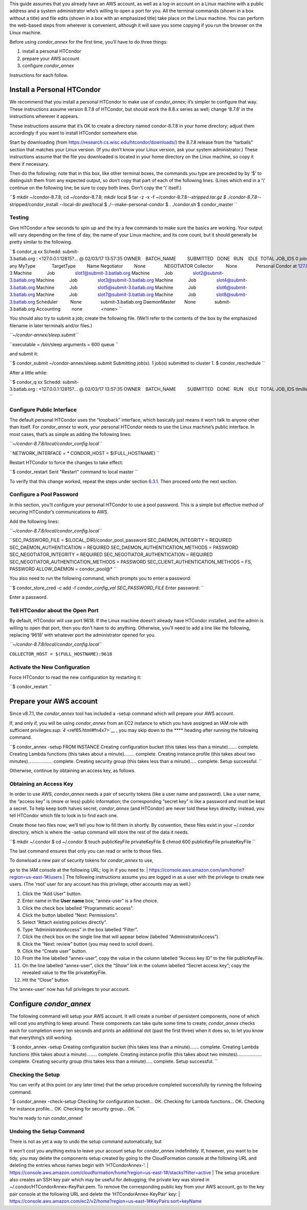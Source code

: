       

This guide assumes that you already have an AWS account, as well as a
log-in account on a Linux machine with a public address and a system
administrator who’s willing to open a port for you. All the terminal
commands (shown in a box without a title) and file edits (shown in a box
with an emphasized title) take place on the Linux machine. You can
perform the web-based steps from wherever is convenient, although it
will save you some copying if you run the browser on the Linux machine.

Before using *condor\_annex* for the first time, you’ll have to do three
things:

#. install a personal HTCondor
#. prepare your AWS account
#. configure *condor\_annex*

Instructions for each follow.

Install a Personal HTCondor
^^^^^^^^^^^^^^^^^^^^^^^^^^^

We recommend that you install a personal HTCondor to make use of
*condor\_annex*; it’s simpler to configure that way. These instructions
assume version 8.7.8 of HTCondor, but should work the 8.8.x series as
well; change ‘8.7.8’ in the instructions wherever it appears.

These instructions assume that it’s OK to create a directory named
condor-8.7.8 in your home directory; adjust them accordingly if you want
to install HTCondor somewhere else.

Start by downloading (from
`https://research.cs.wisc.edu/htcondor/downloads/ <https://research.cs.wisc.edu/htcondor/downloads/>`__)
the 8.7.8 release from the “tarballs” section that matches your Linux
version. (If you don’t know your Linux version, ask your system
administrator.) These instructions assume that the file you downloaded
is located in your home directory on the Linux machine, so copy it there
if necessary.

Then do the following; note that in this box, like other terminal boxes,
the commands you type are preceded by by ‘$’ to distinguish them from
any expected output, so don’t copy that part of each of the following
lines. (Lines which end in a ‘\\’ continue on the following line; be
sure to copy both lines. Don’t copy the ‘\\’ itself.)

``$ mkdir ~/condor-8.7.8; cd ~/condor-8.7.8; mkdir local $ tar -z -x -f ~/condor-8.7.8-*-stripped.tar.gz $ ./condor-8.7.8-*-stripped/condor_install --local-dir `pwd`/local \$ ./--make-personal-condor $ . ./condor.sh $ condor_master ``

Testing
'''''''

Give HTCondor a few seconds to spin up and the try a few commands to
make sure the basics are working. Your output will vary depending on the
time of day, the name of your Linux machine, and its core count, but it
should generally be pretty similar to the following.

``$ condor_q xx Schedd: submit-3.batlab.org : <127.0.0.1:12815?... @ 02/03/17 13:57:35 OWNER    BATCH_NAME         SUBMITTED   DONE   RUN    IDLE  TOTAL JOB_IDS 0 jobs; 0 completed, 0 removed, 0 idle, 0 running, 0 held, 0 suspended $ condor_status -any MyType             TargetType         Name Negotiator         None               NEGOTIATOR Collector          None               Personal Condor at 127.0.0.1@submit-3 Machine            Job                slot1@submit-3.batlab.org Machine            Job                slot2@submit-3.batlab.org Machine            Job                slot3@submit-3.batlab.org Machine            Job                slot4@submit-3.batlab.org Machine            Job                slot5@submit-3.batlab.org Machine            Job                slot6@submit-3.batlab.org Machine            Job                slot7@submit-3.batlab.org Machine            Job                slot8@submit-3.batlab.org Scheduler          None               submit-3.batlab.org DaemonMaster       None               submit-3.batlab.org Accounting         none               <none> ``

You should also try to submit a job; create the following file. (We’ll
refer to the contents of the box by the emphasized filename in later
terminals and/or files.)

*``~/condor-annex/sleep.submit``*

``executable = /bin/sleep arguments = 600 queue ``

and submit it:

``$ condor_submit ~/condor-annex/sleep.submit Submitting job(s). 1 job(s) submitted to cluster 1. $ condor_reschedule ``

After a little while:

``$ condor_q xx Schedd: submit-3.batlab.org : <127.0.0.1:12815?... @ 02/03/17 13:57:35 OWNER    BATCH_NAME         SUBMITTED   DONE   RUN    IDLE  TOTAL JOB_IDS tlmiller CMD: /bin/sleep   2/3  13:56      _      1      _      1 3.0 1 jobs; 0 completed, 0 removed, 0 idle, 1 running, 0 held, 0 suspended ``

Configure Public Interface
''''''''''''''''''''''''''

The default personal HTCondor uses the “loopback” interface, which
basically just means it won’t talk to anyone other than itself. For
*condor\_annex* to work, your personal HTCondor needs to use the Linux
machine’s public interface. In most cases, that’s as simple as adding
the following lines:

*``~/condor-8.7.8/local/condor_config.local``*

``NETWORK_INTERFACE = * CONDOR_HOST = $(FULL_HOSTNAME) ``

Restart HTCondor to force the changes to take effect:

``$ condor_restart Sent "Restart" command to local master ``

To verify that this change worked, repeat the steps under section
`6.3.1 <#x64-5240006.3.1>`__. Then proceed onto the next section.

Configure a Pool Password
'''''''''''''''''''''''''

In this section, you’ll configure your personal HTCondor to use a pool
password. This is a simple but effective method of securing HTCondor’s
communications to AWS.

Add the following lines:

*``~/condor-8.7.8/local/condor_config.local``*

``SEC_PASSWORD_FILE = $(LOCAL_DIR)/condor_pool_password SEC_DAEMON_INTEGRITY = REQUIRED SEC_DAEMON_AUTHENTICATION = REQUIRED SEC_DAEMON_AUTHENTICATION_METHODS = PASSWORD SEC_NEGOTIATOR_INTEGRITY = REQUIRED SEC_NEGOTIATOR_AUTHENTICATION = REQUIRED SEC_NEGOTIATOR_AUTHENTICATION_METHODS = PASSWORD SEC_CLIENT_AUTHENTICATION_METHODS = FS, PASSWORD ALLOW_DAEMON = condor_pool@* ``

You also need to run the following command, which prompts you to enter a
password:

``$ condor_store_cred -c add -f `condor_config_val SEC_PASSWORD_FILE` Enter password: ``

Enter a password.

Tell HTCondor about the Open Port
'''''''''''''''''''''''''''''''''

By default, HTCondor will use port 9618. If the Linux machine doesn’t
already have HTCondor installed, and the admin is willing to open that
port, then you don’t have to do anything. Otherwise, you’ll need to add
a line like the following, replacing ‘9618’ with whatever port the
administrator opened for you.

*``~/condor-8.7.8/local/condor_config.local``*

``COLLECTOR_HOST = $(FULL_HOSTNAME):9618``

Activate the New Configuration
''''''''''''''''''''''''''''''

Force HTCondor to read the new configuration by restarting it:

``$ condor_restart ``

Prepare your AWS account
^^^^^^^^^^^^^^^^^^^^^^^^

Since v8.7.1, the *condor\_annex* tool has included a -setup command
which will prepare your AWS account.

If, and only if, you will be using *condor\_annex* from an EC2 instance
to which you have assigned an IAM role with sufficient
privileges\ `:sup:`4` <ref65.html#fn4x7>`__ , you may skip down to the
**** heading after running the following command.

``$ condor_annex -setup FROM INSTANCE Creating configuration bucket (this takes less than a minute)....... complete. Creating Lambda functions (this takes about a minute)........ complete. Creating instance profile (this takes about two minutes)................... complete. Creating security group (this takes less than a minute)..... complete. Setup successful. ``

Otherwise, continue by obtaining an access key, as follows.

Obtaining an Access Key
'''''''''''''''''''''''

In order to use AWS, *condor\_annex* needs a pair of security tokens
(like a user name and password). Like a user name, the “access key” is
(more or less) public information; the corresponding “secret key” is
like a password and must be kept a secret. To help keep both halves
secret, *condor\_annex* (and HTCondor) are never told these keys
directly; instead, you tell HTCondor which file to look in to find each
one.

Create those two files now; we’ll tell you how to fill them in shortly.
By convention, these files exist in your ~/.condor directory, which is
where the -setup command will store the rest of the data it needs.

``$ mkdir ~/.condor $ cd ~/.condor $ touch publicKeyFile privateKeyFile $ chmod 600 publicKeyFile privateKeyFile ``

The last command ensures that only you can read or write to those files.

| To donwload a new pair of security tokens for *condor\_annex* to use,
go to the IAM console at the following URL; log in if you need to:
| `https://console.aws.amazon.com/iam/home?region=us-east-1#/users <https://console.aws.amazon.com/iam/home?region=us-east-1#/users>`__
| The following instructions assume you are logged in as a user with the
privilege to create new users. (The ‘root’ user for any account has this
privilege; other accounts may as well.)

#. Click the “Add User” button.
#. Enter name in the **User name** box; “annex-user” is a fine choice.
#. Click the check box labelled “Programmatic access”.
#. Click the button labelled “Next: Permissions”.
#. Select “Attach existing policies directly”.
#. Type “AdministratorAccess” in the box labelled “Filter”.
#. Click the check box on the single line that will appear below
   (labelled “AdministratorAccess”).
#. Click the “Next: review” button (you may need to scroll down).
#. Click the “Create user” button.
#. From the line labelled “annex-user”, copy the value in the column
   labelled “Access key ID” to the file publicKeyFile.
#. On the line labelled “annex-user”, click the “Show” link in the
   column labelled “Secret access key”; copy the revealed value to the
   file privateKeyFile.
#. Hit the “Close” button.

The ‘annex-user’ now has full privileges to your account.

Configure *condor\_annex*
^^^^^^^^^^^^^^^^^^^^^^^^^

The following command will setup your AWS account. It will create a
number of persistent components, none of which will cost you anything to
keep around. These components can take quite some time to create;
*condor\_annex* checks each for completion every ten seconds and prints
an additional dot (past the first three) when it does so, to let you
know that everything’s still working.

``$ condor_annex -setup Creating configuration bucket (this takes less than a minute)....... complete. Creating Lambda functions (this takes about a minute)........ complete. Creating instance profile (this takes about two minutes)................... complete. Creating security group (this takes less than a minute)..... complete. Setup successful. ``

Checking the Setup
''''''''''''''''''

You can verify at this point (or any later time) that the setup
procedure completed successfully by running the following command.

``$ condor_annex -check-setup Checking for configuration bucket... OK. Checking for Lambda functions... OK. Checking for instance profile... OK. Checking for security group... OK. ``

You’re ready to run *condor\_annex*!

Undoing the Setup Command
'''''''''''''''''''''''''

| There is not as yet a way to undo the setup command automatically, but
it won’t cost you anything extra to leave your account setup for
*condor\_annex* indefinitely. If, however, you want to be tidy, you may
delete the components setup created by going to the CloudFormation
console at the following URL and deleting the entries whose names begin
with ‘HTCondorAnnex-’:
| `https://console.aws.amazon.com/cloudformation/home?region=us-east-1#/stacks?filter=active <https://console.aws.amazon.com/cloudformation/home?region=us-east-1#/stacks?filter=active>`__
| The setup procedure also creates an SSH key pair which may be useful
for debugging; the private key was stored in
~/.condor/HTCondorAnnex-KeyPair.pem. To remove the corresponding public
key from your AWS account, go to the key pair console at the following
URL and delete the ‘HTCondorAnnex-KeyPair’ key:
| `https://console.aws.amazon.com/ec2/v2/home?region=us-east-1#KeyPairs:sort=keyName <https://console.aws.amazon.com/ec2/v2/home?region=us-east-1#KeyPairs:sort=keyName>`__

      
